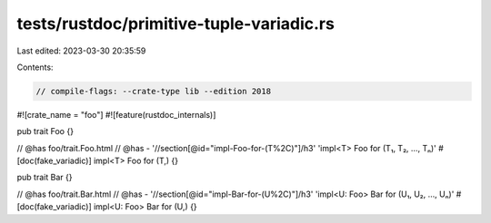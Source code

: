 tests/rustdoc/primitive-tuple-variadic.rs
=========================================

Last edited: 2023-03-30 20:35:59

Contents:

.. code-block:: rs

    // compile-flags: --crate-type lib --edition 2018

#![crate_name = "foo"]
#![feature(rustdoc_internals)]

pub trait Foo {}

// @has foo/trait.Foo.html
// @has - '//section[@id="impl-Foo-for-(T%2C)"]/h3' 'impl<T> Foo for (T₁, T₂, …, Tₙ)'
#[doc(fake_variadic)]
impl<T> Foo for (T,) {}

pub trait Bar {}

// @has foo/trait.Bar.html
// @has - '//section[@id="impl-Bar-for-(U%2C)"]/h3' 'impl<U: Foo> Bar for (U₁, U₂, …, Uₙ)'
#[doc(fake_variadic)]
impl<U: Foo> Bar for (U,) {}


